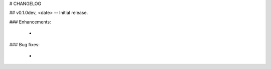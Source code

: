# CHANGELOG

## v0.1.0dev, <date> -- Initial release.

### Enhancements:

    *

### Bug fixes:

    *

